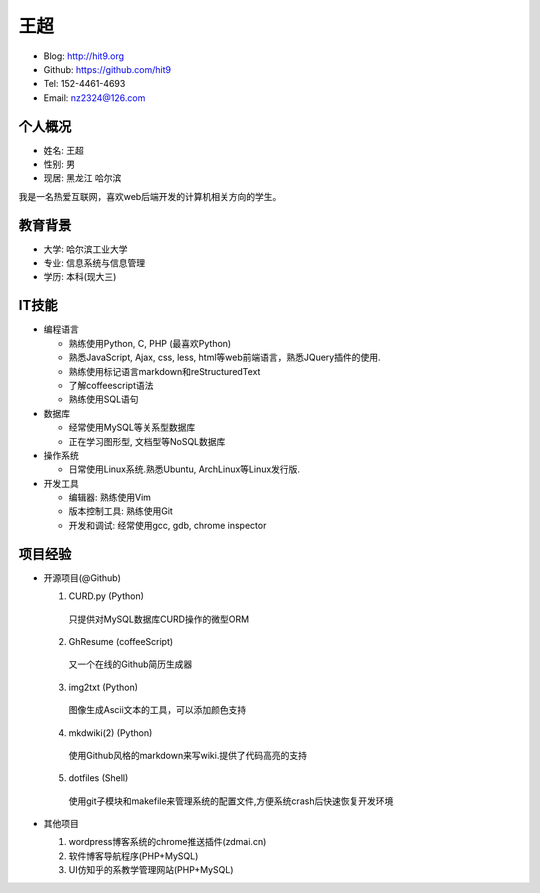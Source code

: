 ====
王超
====

- Blog:  http://hit9.org
- Github: https://github.com/hit9
- Tel:  152-4461-4693
- Email: nz2324@126.com

个人概况
--------

- 姓名: 王超
- 性别: 男
- 现居: 黑龙江 哈尔滨

我是一名热爱互联网，喜欢web后端开发的计算机相关方向的学生。

教育背景
--------

- 大学: 哈尔滨工业大学
- 专业: 信息系统与信息管理
- 学历: 本科(现大三)

IT技能
------

- 编程语言

  - 熟练使用Python, C, PHP (最喜欢Python)

  - 熟悉JavaScript, Ajax, css, less, html等web前端语言，熟悉JQuery插件的使用.

  - 熟练使用标记语言markdown和reStructuredText

  - 了解coffeescript语法

  - 熟练使用SQL语句


- 数据库

  - 经常使用MySQL等关系型数据库

  - 正在学习图形型, 文档型等NoSQL数据库

- 操作系统

  - 日常使用Linux系统.熟悉Ubuntu, ArchLinux等Linux发行版.

- 开发工具

  - 编辑器: 熟练使用Vim

  - 版本控制工具: 熟练使用Git

  - 开发和调试: 经常使用gcc, gdb, chrome inspector

项目经验
--------

- 开源项目(@Github)

  1. CURD.py (Python)
    只提供对MySQL数据库CURD操作的微型ORM
  2. GhResume (coffeeScript)
    又一个在线的Github简历生成器
  3. img2txt (Python)
    图像生成Ascii文本的工具，可以添加颜色支持
  4. mkdwiki(2) (Python)
    使用Github风格的markdown来写wiki.提供了代码高亮的支持
  5. dotfiles (Shell)
    使用git子模块和makefile来管理系统的配置文件,方便系统crash后快速恢复开发环境

- 其他项目

  1. wordpress博客系统的chrome推送插件(zdmai.cn)
  2. 软件博客导航程序(PHP+MySQL)
  3. UI仿知乎的系教学管理网站(PHP+MySQL)
